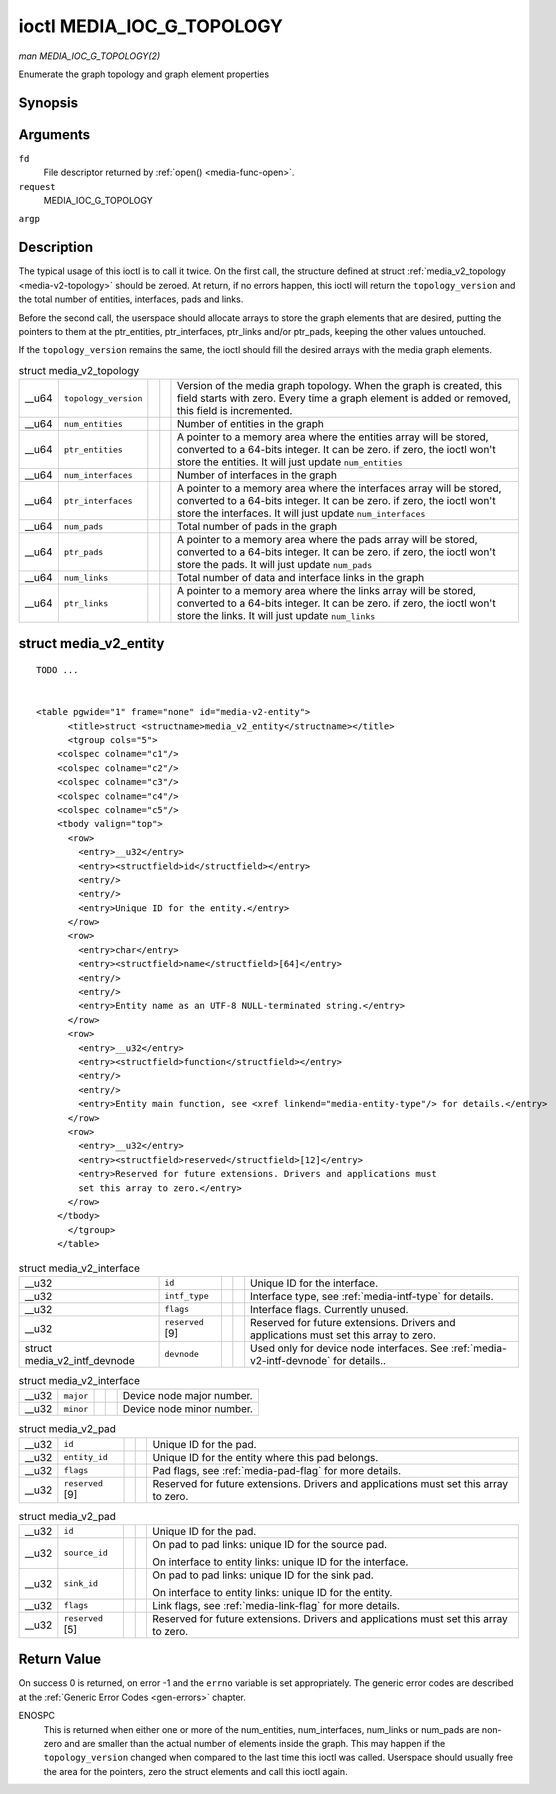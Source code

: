 
.. _media-g-topology:

==========================
ioctl MEDIA_IOC_G_TOPOLOGY
==========================

*man MEDIA_IOC_G_TOPOLOGY(2)*

Enumerate the graph topology and graph element properties


Synopsis
========

.. c:function:: int ioctl( int fd, int request, struct media_v2_topology *argp )

Arguments
=========

``fd``
    File descriptor returned by :ref:`open() <media-func-open>`.

``request``
    MEDIA_IOC_G_TOPOLOGY

``argp``


Description
===========

The typical usage of this ioctl is to call it twice. On the first call, the structure defined at struct :ref:`media_v2_topology <media-v2-topology>` should be zeroed. At
return, if no errors happen, this ioctl will return the ``topology_version`` and the total number of entities, interfaces, pads and links.

Before the second call, the userspace should allocate arrays to store the graph elements that are desired, putting the pointers to them at the ptr_entities, ptr_interfaces,
ptr_links and/or ptr_pads, keeping the other values untouched.

If the ``topology_version`` remains the same, the ioctl should fill the desired arrays with the media graph elements.


.. _media-v2-topology:

.. table:: struct media_v2_topology

    +--------------------------------+--------------------------------+--------------------------------+--------------------------------+--------------------------------------------------------------+
    | __u64                          | ``topology_version``           |                                |                                | Version of the media graph topology. When the graph is       |
    |                                |                                |                                |                                | created, this field starts with zero. Every time a graph     |
    |                                |                                |                                |                                | element is added or removed, this field is incremented.      |
    +--------------------------------+--------------------------------+--------------------------------+--------------------------------+--------------------------------------------------------------+
    | __u64                          | ``num_entities``               |                                |                                | Number of entities in the graph                              |
    +--------------------------------+--------------------------------+--------------------------------+--------------------------------+--------------------------------------------------------------+
    | __u64                          | ``ptr_entities``               |                                |                                | A pointer to a memory area where the entities array will be  |
    |                                |                                |                                |                                | stored, converted to a 64-bits integer. It can be zero. if   |
    |                                |                                |                                |                                | zero, the ioctl won't store the entities. It will just       |
    |                                |                                |                                |                                | update ``num_entities``                                      |
    +--------------------------------+--------------------------------+--------------------------------+--------------------------------+--------------------------------------------------------------+
    | __u64                          | ``num_interfaces``             |                                |                                | Number of interfaces in the graph                            |
    +--------------------------------+--------------------------------+--------------------------------+--------------------------------+--------------------------------------------------------------+
    | __u64                          | ``ptr_interfaces``             |                                |                                | A pointer to a memory area where the interfaces array will   |
    |                                |                                |                                |                                | be stored, converted to a 64-bits integer. It can be zero.   |
    |                                |                                |                                |                                | if zero, the ioctl won't store the interfaces. It will just  |
    |                                |                                |                                |                                | update ``num_interfaces``                                    |
    +--------------------------------+--------------------------------+--------------------------------+--------------------------------+--------------------------------------------------------------+
    | __u64                          | ``num_pads``                   |                                |                                | Total number of pads in the graph                            |
    +--------------------------------+--------------------------------+--------------------------------+--------------------------------+--------------------------------------------------------------+
    | __u64                          | ``ptr_pads``                   |                                |                                | A pointer to a memory area where the pads array will be      |
    |                                |                                |                                |                                | stored, converted to a 64-bits integer. It can be zero. if   |
    |                                |                                |                                |                                | zero, the ioctl won't store the pads. It will just update    |
    |                                |                                |                                |                                | ``num_pads``                                                 |
    +--------------------------------+--------------------------------+--------------------------------+--------------------------------+--------------------------------------------------------------+
    | __u64                          | ``num_links``                  |                                |                                | Total number of data and interface links in the graph        |
    +--------------------------------+--------------------------------+--------------------------------+--------------------------------+--------------------------------------------------------------+
    | __u64                          | ``ptr_links``                  |                                |                                | A pointer to a memory area where the links array will be     |
    |                                |                                |                                |                                | stored, converted to a 64-bits integer. It can be zero. if   |
    |                                |                                |                                |                                | zero, the ioctl won't store the links. It will just update   |
    |                                |                                |                                |                                | ``num_links``                                                |
    +--------------------------------+--------------------------------+--------------------------------+--------------------------------+--------------------------------------------------------------+



.. _media-v2-entity:

struct media_v2_entity
======================

::

    TODO ... 


    <table pgwide="1" frame="none" id="media-v2-entity">
          <title>struct <structname>media_v2_entity</structname></title>
          <tgroup cols="5">
        <colspec colname="c1"/>
        <colspec colname="c2"/>
        <colspec colname="c3"/>
        <colspec colname="c4"/>
        <colspec colname="c5"/>
        <tbody valign="top">
          <row>
            <entry>__u32</entry>
            <entry><structfield>id</structfield></entry>
            <entry/>
            <entry/>
            <entry>Unique ID for the entity.</entry>
          </row>
          <row>
            <entry>char</entry>
            <entry><structfield>name</structfield>[64]</entry>
            <entry/>
            <entry/>
            <entry>Entity name as an UTF-8 NULL-terminated string.</entry>
          </row>
          <row>
            <entry>__u32</entry>
            <entry><structfield>function</structfield></entry>
            <entry/>
            <entry/>
            <entry>Entity main function, see <xref linkend="media-entity-type"/> for details.</entry>
          </row>
          <row>
            <entry>__u32</entry>
            <entry><structfield>reserved</structfield>[12]</entry>
            <entry>Reserved for future extensions. Drivers and applications must
            set this array to zero.</entry>
          </row>
        </tbody>
          </tgroup>
        </table>




.. _media-v2-interface:

.. table:: struct media_v2_interface

    +--------------------------------+--------------------------------+--------------------------------+--------------------------------+--------------------------------------------------------------+
    | __u32                          | ``id``                         |                                |                                | Unique ID for the interface.                                 |
    +--------------------------------+--------------------------------+--------------------------------+--------------------------------+--------------------------------------------------------------+
    | __u32                          | ``intf_type``                  |                                |                                | Interface type, see :ref:`media-intf-type`   for details.    |
    +--------------------------------+--------------------------------+--------------------------------+--------------------------------+--------------------------------------------------------------+
    | __u32                          | ``flags``                      |                                |                                | Interface flags. Currently unused.                           |
    +--------------------------------+--------------------------------+--------------------------------+--------------------------------+--------------------------------------------------------------+
    | __u32                          | ``reserved``  [9]              |                                |                                | Reserved for future extensions. Drivers and applications     |
    |                                |                                |                                |                                | must set this array to zero.                                 |
    +--------------------------------+--------------------------------+--------------------------------+--------------------------------+--------------------------------------------------------------+
    | struct                         | ``devnode``                    |                                |                                | Used only for device node interfaces. See                    |
    | media_v2_intf_devnode          |                                |                                |                                | :ref:`media-v2-intf-devnode`   for details..                 |
    +--------------------------------+--------------------------------+--------------------------------+--------------------------------+--------------------------------------------------------------+



.. _media-v2-intf-devnode:

.. table:: struct media_v2_interface

    +--------------------------------+--------------------------------+--------------------------------+--------------------------------+--------------------------------------------------------------+
    | __u32                          | ``major``                      |                                |                                | Device node major number.                                    |
    +--------------------------------+--------------------------------+--------------------------------+--------------------------------+--------------------------------------------------------------+
    | __u32                          | ``minor``                      |                                |                                | Device node minor number.                                    |
    +--------------------------------+--------------------------------+--------------------------------+--------------------------------+--------------------------------------------------------------+



.. _media-v2-pad:

.. table:: struct media_v2_pad

    +--------------------------------+--------------------------------+--------------------------------+--------------------------------+--------------------------------------------------------------+
    | __u32                          | ``id``                         |                                |                                | Unique ID for the pad.                                       |
    +--------------------------------+--------------------------------+--------------------------------+--------------------------------+--------------------------------------------------------------+
    | __u32                          | ``entity_id``                  |                                |                                | Unique ID for the entity where this pad belongs.             |
    +--------------------------------+--------------------------------+--------------------------------+--------------------------------+--------------------------------------------------------------+
    | __u32                          | ``flags``                      |                                |                                | Pad flags, see :ref:`media-pad-flag`   for more details.     |
    +--------------------------------+--------------------------------+--------------------------------+--------------------------------+--------------------------------------------------------------+
    | __u32                          | ``reserved``  [9]              |                                |                                | Reserved for future extensions. Drivers and applications     |
    |                                |                                |                                |                                | must set this array to zero.                                 |
    +--------------------------------+--------------------------------+--------------------------------+--------------------------------+--------------------------------------------------------------+



.. _media-v2-link:

.. table:: struct media_v2_pad

    +--------------------------------+--------------------------------+--------------------------------+--------------------------------+--------------------------------------------------------------+
    | __u32                          | ``id``                         |                                |                                | Unique ID for the pad.                                       |
    +--------------------------------+--------------------------------+--------------------------------+--------------------------------+--------------------------------------------------------------+
    | __u32                          | ``source_id``                  |                                |                                | On pad to pad links: unique ID for the source pad.           |
    |                                |                                |                                |                                |                                                              |
    |                                |                                |                                |                                | On interface to entity links: unique ID for the interface.   |
    +--------------------------------+--------------------------------+--------------------------------+--------------------------------+--------------------------------------------------------------+
    | __u32                          | ``sink_id``                    |                                |                                | On pad to pad links: unique ID for the sink pad.             |
    |                                |                                |                                |                                |                                                              |
    |                                |                                |                                |                                | On interface to entity links: unique ID for the entity.      |
    +--------------------------------+--------------------------------+--------------------------------+--------------------------------+--------------------------------------------------------------+
    | __u32                          | ``flags``                      |                                |                                | Link flags, see :ref:`media-link-flag`   for more details.   |
    +--------------------------------+--------------------------------+--------------------------------+--------------------------------+--------------------------------------------------------------+
    | __u32                          | ``reserved``  [5]              |                                |                                | Reserved for future extensions. Drivers and applications     |
    |                                |                                |                                |                                | must set this array to zero.                                 |
    +--------------------------------+--------------------------------+--------------------------------+--------------------------------+--------------------------------------------------------------+



Return Value
============

On success 0 is returned, on error -1 and the ``errno`` variable is set appropriately. The generic error codes are described at the :ref:`Generic Error Codes <gen-errors>`
chapter.

ENOSPC
    This is returned when either one or more of the num_entities, num_interfaces, num_links or num_pads are non-zero and are smaller than the actual number of elements inside
    the graph. This may happen if the ``topology_version`` changed when compared to the last time this ioctl was called. Userspace should usually free the area for the pointers,
    zero the struct elements and call this ioctl again.
